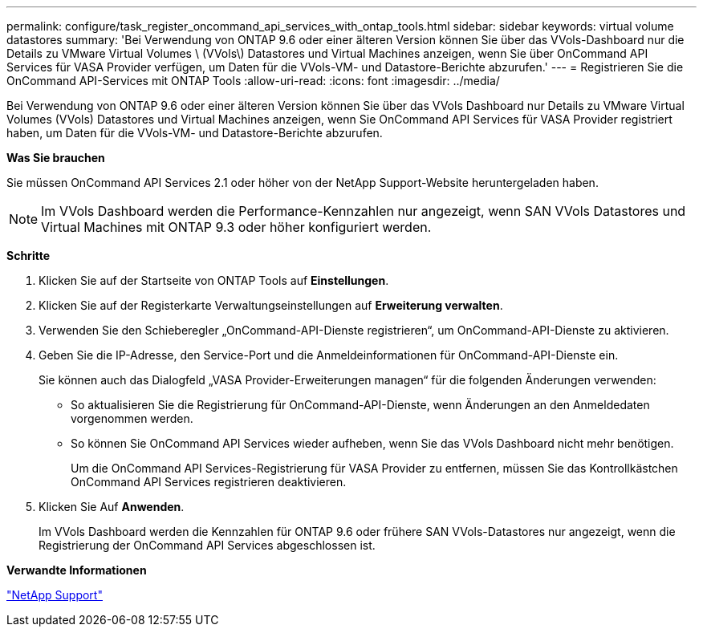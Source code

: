 ---
permalink: configure/task_register_oncommand_api_services_with_ontap_tools.html 
sidebar: sidebar 
keywords: virtual volume datastores 
summary: 'Bei Verwendung von ONTAP 9.6 oder einer älteren Version können Sie über das VVols-Dashboard nur die Details zu VMware Virtual Volumes \ (VVols\) Datastores und Virtual Machines anzeigen, wenn Sie über OnCommand API Services für VASA Provider verfügen, um Daten für die VVols-VM- und Datastore-Berichte abzurufen.' 
---
= Registrieren Sie die OnCommand API-Services mit ONTAP Tools
:allow-uri-read: 
:icons: font
:imagesdir: ../media/


[role="lead"]
Bei Verwendung von ONTAP 9.6 oder einer älteren Version können Sie über das VVols Dashboard nur Details zu VMware Virtual Volumes (VVols) Datastores und Virtual Machines anzeigen, wenn Sie OnCommand API Services für VASA Provider registriert haben, um Daten für die VVols-VM- und Datastore-Berichte abzurufen.

*Was Sie brauchen*

Sie müssen OnCommand API Services 2.1 oder höher von der NetApp Support-Website heruntergeladen haben.


NOTE: Im VVols Dashboard werden die Performance-Kennzahlen nur angezeigt, wenn SAN VVols Datastores und Virtual Machines mit ONTAP 9.3 oder höher konfiguriert werden.

*Schritte*

. Klicken Sie auf der Startseite von ONTAP Tools auf *Einstellungen*.
. Klicken Sie auf der Registerkarte Verwaltungseinstellungen auf *Erweiterung verwalten*.
. Verwenden Sie den Schieberegler „OnCommand-API-Dienste registrieren“, um OnCommand-API-Dienste zu aktivieren.
. Geben Sie die IP-Adresse, den Service-Port und die Anmeldeinformationen für OnCommand-API-Dienste ein.
+
Sie können auch das Dialogfeld „VASA Provider-Erweiterungen managen“ für die folgenden Änderungen verwenden:

+
** So aktualisieren Sie die Registrierung für OnCommand-API-Dienste, wenn Änderungen an den Anmeldedaten vorgenommen werden.
** So können Sie OnCommand API Services wieder aufheben, wenn Sie das VVols Dashboard nicht mehr benötigen.
+
Um die OnCommand API Services-Registrierung für VASA Provider zu entfernen, müssen Sie das Kontrollkästchen OnCommand API Services registrieren deaktivieren.



. Klicken Sie Auf *Anwenden*.
+
Im VVols Dashboard werden die Kennzahlen für ONTAP 9.6 oder frühere SAN VVols-Datastores nur angezeigt, wenn die Registrierung der OnCommand API Services abgeschlossen ist.



*Verwandte Informationen*

https://mysupport.netapp.com/site/global/dashboard["NetApp Support"]
